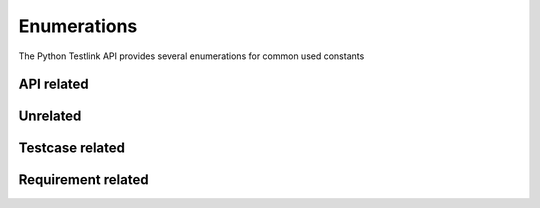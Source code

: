 Enumerations
============

The Python Testlink API provides several enumerations for common used constants

.. _api-type:

API related
-----------

.. py:data:: API_TYPE

   Defines the type of API to use.

   .. py:data:: XML_RPC
   .. py:data:: REST

Unrelated
---------

.. py:data:: DUPLICATE_STRATEGY

   Possible strategies to handle a duplicate entry.

   .. py:data:: NEW_VERSION

       Creates a new Version

   .. py:data:: GENERATE_NEW

       Explicitly create a new entity

   .. py:data:: BLOCK

       Block generation

.. py:data:: CUSTOM_FIELD_DETAILS

   Defines which data of a custom field should be returned.

   .. py:data:: VALUE_ONLY

       Return only the value of the Custom Field


Testcase related
----------------

.. py:data:: EXECUTION_TYPE

   Possible execution type of Testcases.

   .. py:data:: MANUAL = 1
   .. py:data:: AUTOMATIC = 2


.. py:data:: IMPORTANCE_LEVEL

   Possible importance levels of Testcases.

   .. py:data:: HIGH = 3
   .. py:data:: MEDIUM = 2
   .. py:data:: LOW = 1


.. py:data:: URGENCY_LEVEL

   Possible urgency levels of a Testcase which is associated with a Testplan.

   .. py:data:: HIGH = 3
   .. py:data:: MEDIUM = 2
   .. py:data:: LOW = 1


.. py:data:: TESTCASE_STATUS

   Defines the specification status of a Testcase.
   .. versionadded:: Testlink 1.9.8

   .. py:data:: DRAFT = 1
   .. py:data:: READY_FOR_REVIEW = 2
   .. py:data:: REVIEW_IN_PROGRESS = 3
   .. py:data:: REWORK = 4
   .. py:data:: OBSOELETE = 5
   .. py:data:: FUTURE = 6
   .. py:data:: FINAL = 7

Requirement related
-------------------

.. py:data:: REQSPEC_TYPE

   Defines the type of a Requirement Specification
   .. versionadded:: Testlink 1.9.8

   .. py:data:: SECTION = 1
   .. py:data:: USER = 2
   .. py:data:: SYSTEM = 3

.. py:data:: REQ_STATUS

   Defines the status for a Requirement
   .. versionadded:: Testlink 1.9.8

   .. py:data:: VALID = 'V'
   .. py:data:: NOT_TESTABLE = 'N'
   .. py:data:: DRAFT = 'D'
   .. py:data:: REVIEW = 'R'
   .. py:data:: REWORK = 'W'
   .. py:data:: FINISH = 'F'
   .. py:data:: IMPLEMENTED = 'I'
   .. py:data:: OBSOLETE = 'O'

.. py:data:: REQ_TYPE

   Defines the type of a Requirement
   .. versionadded:: Testlink 1.9.8

   .. py:data:: INFO = 1
   .. py:data:: FUTURE = 2
   .. py:data:: USE_CASE = 3
   .. py:data:: INTERFACE = 4
   .. py:data:: NON_FUNC = 5
   .. py:data:: CONSTRAIN = 6
   .. py:data:: SYSTEM_FUNC = 7

